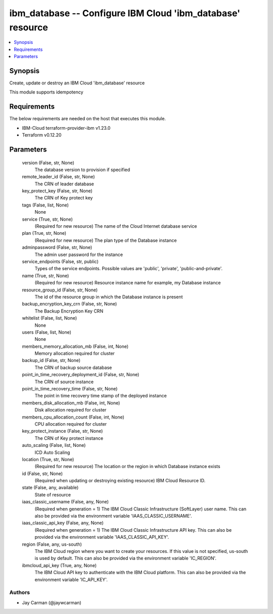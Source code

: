 
ibm_database -- Configure IBM Cloud 'ibm_database' resource
===========================================================

.. contents::
   :local:
   :depth: 1


Synopsis
--------

Create, update or destroy an IBM Cloud 'ibm_database' resource

This module supports idempotency



Requirements
------------
The below requirements are needed on the host that executes this module.

- IBM-Cloud terraform-provider-ibm v1.23.0
- Terraform v0.12.20



Parameters
----------

  version (False, str, None)
    The database version to provision if specified


  remote_leader_id (False, str, None)
    The CRN of leader database


  key_protect_key (False, str, None)
    The CRN of Key protect key


  tags (False, list, None)
    None


  service (True, str, None)
    (Required for new resource) The name of the Cloud Internet database service


  plan (True, str, None)
    (Required for new resource) The plan type of the Database instance


  adminpassword (False, str, None)
    The admin user password for the instance


  service_endpoints (False, str, public)
    Types of the service endpoints. Possible values are 'public', 'private', 'public-and-private'.


  name (True, str, None)
    (Required for new resource) Resource instance name for example, my Database instance


  resource_group_id (False, str, None)
    The id of the resource group in which the Database instance is present


  backup_encryption_key_crn (False, str, None)
    The Backup Encryption Key CRN


  whitelist (False, list, None)
    None


  users (False, list, None)
    None


  members_memory_allocation_mb (False, int, None)
    Memory allocation required for cluster


  backup_id (False, str, None)
    The CRN of backup source database


  point_in_time_recovery_deployment_id (False, str, None)
    The CRN of source instance


  point_in_time_recovery_time (False, str, None)
    The point in time recovery time stamp of the deployed instance


  members_disk_allocation_mb (False, int, None)
    Disk allocation required for cluster


  members_cpu_allocation_count (False, int, None)
    CPU allocation required for cluster


  key_protect_instance (False, str, None)
    The CRN of Key protect instance


  auto_scaling (False, list, None)
    ICD Auto Scaling


  location (True, str, None)
    (Required for new resource) The location or the region in which Database instance exists


  id (False, str, None)
    (Required when updating or destroying existing resource) IBM Cloud Resource ID.


  state (False, any, available)
    State of resource


  iaas_classic_username (False, any, None)
    (Required when generation = 1) The IBM Cloud Classic Infrastructure (SoftLayer) user name. This can also be provided via the environment variable 'IAAS_CLASSIC_USERNAME'.


  iaas_classic_api_key (False, any, None)
    (Required when generation = 1) The IBM Cloud Classic Infrastructure API key. This can also be provided via the environment variable 'IAAS_CLASSIC_API_KEY'.


  region (False, any, us-south)
    The IBM Cloud region where you want to create your resources. If this value is not specified, us-south is used by default. This can also be provided via the environment variable 'IC_REGION'.


  ibmcloud_api_key (True, any, None)
    The IBM Cloud API key to authenticate with the IBM Cloud platform. This can also be provided via the environment variable 'IC_API_KEY'.













Authors
~~~~~~~

- Jay Carman (@jaywcarman)

